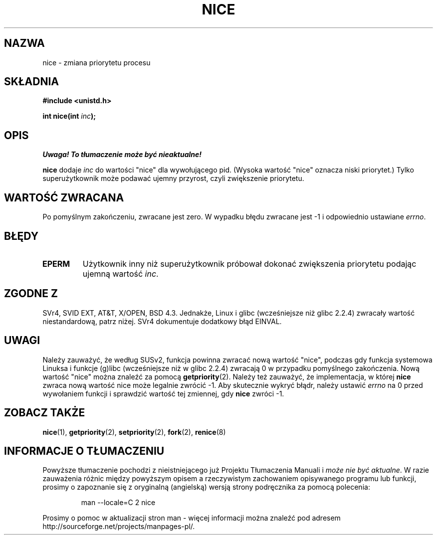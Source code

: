 .\" Hey Emacs! This file is -*- nroff -*- source.
.\"
.\" Copyright (c) 1992 Drew Eckhardt <drew@cs.colorado.edu>, March 28, 1992
.\"
.\" Permission is granted to make and distribute verbatim copies of this
.\" manual provided the copyright notice and this permission notice are
.\" preserved on all copies.
.\"
.\" Permission is granted to copy and distribute modified versions of this
.\" manual under the conditions for verbatim copying, provided that the
.\" entire resulting derived work is distributed under the terms of a
.\" permission notice identical to this one
.\" 
.\" Since the Linux kernel and libraries are constantly changing, this
.\" manual page may be incorrect or out-of-date.  The author(s) assume no
.\" responsibility for errors or omissions, or for damages resulting from
.\" the use of the information contained herein.  The author(s) may not
.\" have taken the same level of care in the production of this manual,
.\" which is licensed free of charge, as they might when working
.\" professionally.
.\" 
.\" Formatted or processed versions of this manual, if unaccompanied by
.\" the source, must acknowledge the copyright and authors of this work.
.\"
.\" Modified by Michael Haardt <michael@moria.de>
.\" Modified Sat Jul 24 14:51:55 1993 by Rik Faith <faith@cs.unc.edu>
.\" Modified Mon Nov  4 21:02:11 1996 by Eric S. Raymond <esr@thyrsus.com>
.\" Modified 2001-06-04 by aeb
.\" Translation (c) 2001 Andrzej M. Krzysztofowicz <ankry@mif.pg.gda.pl>
.\"              manpages 1.47
.\"
.TH NICE 2 2001-06-04 "Linux" "Podręcznik programisty Linuksa"
.SH NAZWA
nice \- zmiana priorytetu procesu
.SH SKŁADNIA
.B #include <unistd.h>
.sp
.BI "int nice(int " inc );
.SH OPIS
\fI Uwaga! To tłumaczenie może być nieaktualne!\fP
.PP
.B nice
dodaje
.I inc
do wartości "nice" dla wywołującego pid.
(Wysoka wartość "nice" oznacza niski priorytet.)
Tylko superużytkownik może podawać ujemny przyrost, czyli zwiększenie
priorytetu.
.SH "WARTOŚĆ ZWRACANA"
Po pomyślnym zakończeniu, zwracane jest zero. W wypadku błędu zwracane jest
\-1 i odpowiednio ustawiane
.IR errno .
.SH BŁĘDY
.TP
.B EPERM
Użytkownik inny niż superużytkownik próbował dokonać zwiększenia priorytetu
podając ujemną wartość
.IR inc .
.SH "ZGODNE Z"
SVr4, SVID EXT, AT&T, X/OPEN, BSD 4.3. Jednakże, Linux i glibc
(wcześniejsze niż glibc 2.2.4) zwracały wartość niestandardową, patrz niżej.
SVr4 dokumentuje dodatkowy błąd EINVAL.
.SH UWAGI
Należy zauważyć, że według SUSv2, funkcja powinna zwracać nową wartość
"nice", podczas gdy funkcja systemowa Linuksa i funkcje (g)libc (wcześniejsze
niż w glibc 2.2.4) zwracają 0 w przypadku pomyślnego zakończenia.
Nową wartość "nice" można znaleźć za pomocą
.BR getpriority (2).
Należy też zauważyć, że implementacja, w której
.B nice
zwraca nową wartość nice może legalnie zwrócić \-1.
Aby skutecznie wykryć błądr, należy ustawić
.I errno
na 0 przed wywołaniem funkcji i sprawdzić wartość tej zmiennej, gdy
.B nice
zwróci \-1.
.SH "ZOBACZ TAKŻE"
.BR nice (1),
.BR getpriority (2),
.BR setpriority (2),
.BR fork (2),
.BR renice (8)
.SH "INFORMACJE O TŁUMACZENIU"
Powyższe tłumaczenie pochodzi z nieistniejącego już Projektu Tłumaczenia Manuali i 
\fImoże nie być aktualne\fR. W razie zauważenia różnic między powyższym opisem
a rzeczywistym zachowaniem opisywanego programu lub funkcji, prosimy o zapoznanie 
się z oryginalną (angielską) wersją strony podręcznika za pomocą polecenia:
.IP
man \-\-locale=C 2 nice
.PP
Prosimy o pomoc w aktualizacji stron man \- więcej informacji można znaleźć pod
adresem http://sourceforge.net/projects/manpages\-pl/.
